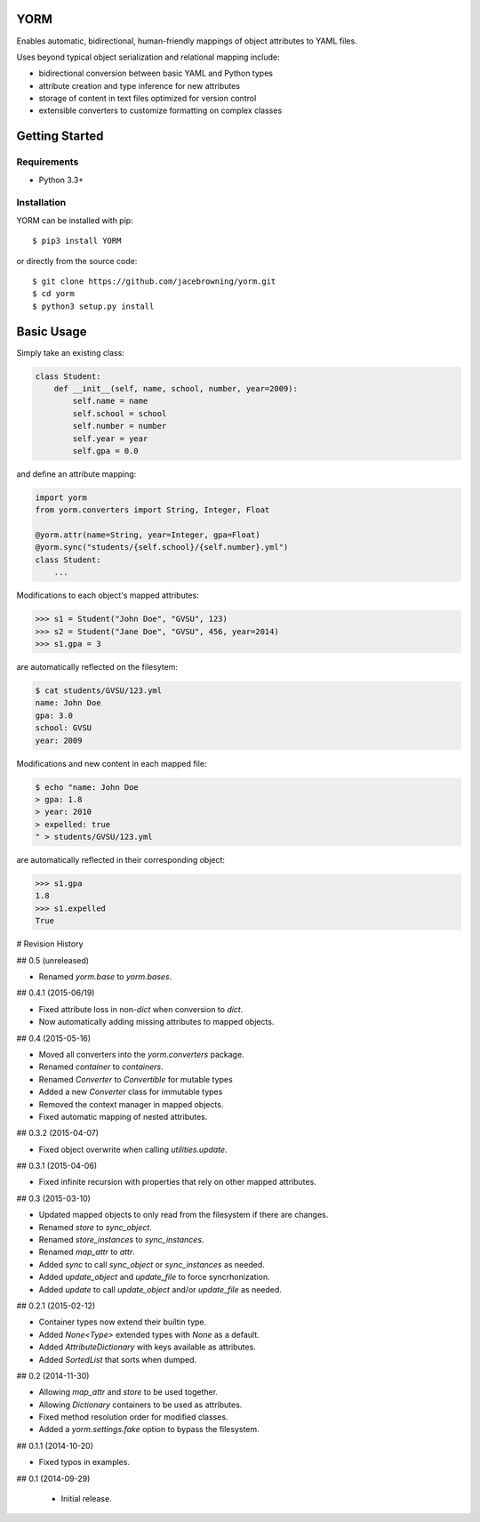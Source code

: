 YORM
====

Enables automatic, bidirectional, human-friendly mappings of object
attributes to YAML files.

| |Build Status|
| |Coverage Status|
| |Scrutinizer Code Quality|
| |PyPI Version|
| |PyPI Downloads|

Uses beyond typical object serialization and relational mapping include:

-  bidirectional conversion between basic YAML and Python types
-  attribute creation and type inference for new attributes
-  storage of content in text files optimized for version control
-  extensible converters to customize formatting on complex classes

Getting Started
===============

Requirements
------------

-  Python 3.3+

Installation
------------

YORM can be installed with pip:

::

    $ pip3 install YORM

or directly from the source code:

::

    $ git clone https://github.com/jacebrowning/yorm.git
    $ cd yorm
    $ python3 setup.py install

Basic Usage
===========

Simply take an existing class:

.. code:: python

    class Student:
        def __init__(self, name, school, number, year=2009):
            self.name = name
            self.school = school
            self.number = number
            self.year = year
            self.gpa = 0.0

and define an attribute mapping:

.. code:: python

    import yorm
    from yorm.converters import String, Integer, Float

    @yorm.attr(name=String, year=Integer, gpa=Float)
    @yorm.sync("students/{self.school}/{self.number}.yml")
    class Student:
        ...

Modifications to each object's mapped attributes:

.. code:: python

    >>> s1 = Student("John Doe", "GVSU", 123)
    >>> s2 = Student("Jane Doe", "GVSU", 456, year=2014)
    >>> s1.gpa = 3

are automatically reflected on the filesytem:

.. code:: bash

    $ cat students/GVSU/123.yml
    name: John Doe
    gpa: 3.0
    school: GVSU
    year: 2009

Modifications and new content in each mapped file:

.. code:: bash

    $ echo "name: John Doe
    > gpa: 1.8
    > year: 2010
    > expelled: true
    " > students/GVSU/123.yml

are automatically reflected in their corresponding object:

.. code:: python

    >>> s1.gpa
    1.8
    >>> s1.expelled
    True

.. |Build Status| image:: http://img.shields.io/travis/jacebrowning/yorm/master.svg
   :target: https://travis-ci.org/jacebrowning/yorm
.. |Coverage Status| image:: http://img.shields.io/coveralls/jacebrowning/yorm/master.svg
   :target: https://coveralls.io/r/jacebrowning/yorm
.. |Scrutinizer Code Quality| image:: http://img.shields.io/scrutinizer/g/jacebrowning/yorm.svg
   :target: https://scrutinizer-ci.com/g/jacebrowning/yorm/?branch=master
.. |PyPI Version| image:: http://img.shields.io/pypi/v/yorm.svg
   :target: https://pypi.python.org/pypi/yorm
.. |PyPI Downloads| image:: http://img.shields.io/pypi/dm/yorm.svg
   :target: https://pypi.python.org/pypi/yorm

# Revision History

## 0.5 (unreleased)

- Renamed `yorm.base` to `yorm.bases`.

## 0.4.1 (2015-06/19)

- Fixed attribute loss in non-`dict` when conversion to `dict`.
- Now automatically adding missing attributes to mapped objects.

## 0.4 (2015-05-16)

- Moved all converters into the `yorm.converters` package.
- Renamed `container` to `containers`.
- Renamed `Converter` to `Convertible` for mutable types
- Added a new `Converter` class for immutable types
- Removed the context manager in mapped objects.
- Fixed automatic mapping of nested attributes.

## 0.3.2 (2015-04-07)

- Fixed object overwrite when calling `utilities.update`.

## 0.3.1 (2015-04-06)

- Fixed infinite recursion with properties that rely on other mapped attributes.

## 0.3 (2015-03-10)

- Updated mapped objects to only read from the filesystem if there are changes.
- Renamed `store` to `sync_object`.
- Renamed `store_instances` to `sync_instances`.
- Renamed `map_attr` to `attr`.
- Added `sync` to call `sync_object` or `sync_instances` as needed.
- Added `update_object` and `update_file` to force syncrhonization.
- Added `update` to call `update_object` and/or `update_file` as needed.

## 0.2.1 (2015-02-12)

- Container types now extend their builtin type.
- Added `None<Type>` extended types with `None` as a default.
- Added `AttributeDictionary` with keys available as attributes.
- Added `SortedList` that sorts when dumped.

## 0.2 (2014-11-30)

- Allowing `map_attr` and `store` to be used together.
- Allowing `Dictionary` containers to be used as attributes.
- Fixed method resolution order for modified classes.
- Added a `yorm.settings.fake` option to bypass the filesystem.

## 0.1.1 (2014-10-20)

- Fixed typos in examples.

## 0.1 (2014-09-29)

 - Initial release.


